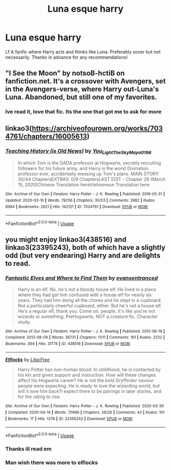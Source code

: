 #+TITLE: Luna esque harry

* Luna esque harry
:PROPERTIES:
:Author: FadedOnly
:Score: 9
:DateUnix: 1595243842.0
:DateShort: 2020-Jul-20
:FlairText: Request
:END:
Lf A fanfic where Harry acts and thinks like Luna. Preferably xover but not necessarily. Thanks in advance for any recommendations!


** "I See the Moon" by notsoB-hctiB on fanfiction.net. It's a crossover with Avengers, set in the Avengers-verse, where Harry out-Luna's Luna. Abandoned, but still one of my favorites.
:PROPERTIES:
:Author: DinoAnkylosaurus
:Score: 5
:DateUnix: 1595244569.0
:DateShort: 2020-Jul-20
:END:

*** Ive read it, love that fic. Its the one that got me to ask for more
:PROPERTIES:
:Author: FadedOnly
:Score: 1
:DateUnix: 1595244879.0
:DateShort: 2020-Jul-20
:END:


** linkao3([[https://archiveofourown.org/works/7034761/chapters/16005613]])
:PROPERTIES:
:Author: Llolola
:Score: 4
:DateUnix: 1595252219.0
:DateShort: 2020-Jul-20
:END:

*** [[https://archiveofourown.org/works/7034761][*/Teaching History (is Old News)/*]] by [[https://www.archiveofourown.org/users/You_Light_The_Sky/pseuds/You_Light_The_Sky/users/Maya_0196/pseuds/Maya_0196][/You_Light_The_SkyMaya_0196/]]

#+begin_quote
  In which Tom is the DADA professor at Hogwarts, secretly recruiting followers for his future army, and Harry is the worst Divination professor ever, accidentally messing up Tom's plans. MAIN STORY: 30/44 ChaptersEXTRAS: 0/9 ChaptersLAST EDIT - Chapter 29 (March 15, 2020)Chinese Translation hereVietnamese Translation here
#+end_quote

^{/Site/:} ^{Archive} ^{of} ^{Our} ^{Own} ^{*|*} ^{/Fandom/:} ^{Harry} ^{Potter} ^{-} ^{J.} ^{K.} ^{Rowling} ^{*|*} ^{/Published/:} ^{2016-05-31} ^{*|*} ^{/Updated/:} ^{2020-03-16} ^{*|*} ^{/Words/:} ^{79256} ^{*|*} ^{/Chapters/:} ^{30/53} ^{*|*} ^{/Comments/:} ^{2882} ^{*|*} ^{/Kudos/:} ^{8984} ^{*|*} ^{/Bookmarks/:} ^{2621} ^{*|*} ^{/Hits/:} ^{142121} ^{*|*} ^{/ID/:} ^{7034761} ^{*|*} ^{/Download/:} ^{[[https://archiveofourown.org/downloads/7034761/Teaching%20History%20is%20Old.epub?updated_at=1594334526][EPUB]]} ^{or} ^{[[https://archiveofourown.org/downloads/7034761/Teaching%20History%20is%20Old.mobi?updated_at=1594334526][MOBI]]}

--------------

*FanfictionBot*^{2.0.0-beta} | [[https://github.com/tusing/reddit-ffn-bot/wiki/Usage][Usage]]
:PROPERTIES:
:Author: FanfictionBot
:Score: 1
:DateUnix: 1595252239.0
:DateShort: 2020-Jul-20
:END:


** you might enjoy linkao3(438516) and linkao3(23395243), both of which have a slightly odd (but very endearing) Harry and are delights to read.
:PROPERTIES:
:Author: BlueJFisher
:Score: 3
:DateUnix: 1595265100.0
:DateShort: 2020-Jul-20
:END:

*** [[https://archiveofourown.org/works/438516][*/Fantastic Elves and Where to Find Them/*]] by [[https://www.archiveofourown.org/users/evansentranced/pseuds/evansentranced][/evansentranced/]]

#+begin_quote
  Harry is an elf. No, he's not a bloody house elf. He lived in a place where they had got him confused with a house elf for nearly six years. They had him doing all the chores and he slept in a cupboard. Not a particularly cheerful cupboard, either. But he's not a house elf. He's a regular elf, thank you. Come on, people. It's like you're not wizards or something. PreHogwarts, NOT a creature fic. Character study.
#+end_quote

^{/Site/:} ^{Archive} ^{of} ^{Our} ^{Own} ^{*|*} ^{/Fandom/:} ^{Harry} ^{Potter} ^{-} ^{J.} ^{K.} ^{Rowling} ^{*|*} ^{/Published/:} ^{2012-06-19} ^{*|*} ^{/Completed/:} ^{2012-08-09} ^{*|*} ^{/Words/:} ^{36731} ^{*|*} ^{/Chapters/:} ^{11/11} ^{*|*} ^{/Comments/:} ^{161} ^{*|*} ^{/Kudos/:} ^{2232} ^{*|*} ^{/Bookmarks/:} ^{394} ^{*|*} ^{/Hits/:} ^{31774} ^{*|*} ^{/ID/:} ^{438516} ^{*|*} ^{/Download/:} ^{[[https://archiveofourown.org/downloads/438516/Fantastic%20Elves%20and.epub?updated_at=1387608269][EPUB]]} ^{or} ^{[[https://archiveofourown.org/downloads/438516/Fantastic%20Elves%20and.mobi?updated_at=1387608269][MOBI]]}

--------------

[[https://archiveofourown.org/works/23395243][*/Elflocks/*]] by [[https://www.archiveofourown.org/users/LilacFree/pseuds/LilacFree][/LilacFree/]]

#+begin_quote
  Harry Potter has non-human blood. In childhood, he is contacted by his kin and given support and instruction. How will these changes affect his Hogwarts career? He is not the bold Gryffindor saviour people were expecting. He is ready to love the wizarding world, but will it love him back?I expect there to be pairings in later stories, and for the rating to rise.
#+end_quote

^{/Site/:} ^{Archive} ^{of} ^{Our} ^{Own} ^{*|*} ^{/Fandom/:} ^{Harry} ^{Potter} ^{-} ^{J.} ^{K.} ^{Rowling} ^{*|*} ^{/Published/:} ^{2020-03-30} ^{*|*} ^{/Completed/:} ^{2020-04-19} ^{*|*} ^{/Words/:} ^{70986} ^{*|*} ^{/Chapters/:} ^{26/26} ^{*|*} ^{/Comments/:} ^{42} ^{*|*} ^{/Kudos/:} ^{101} ^{*|*} ^{/Bookmarks/:} ^{17} ^{*|*} ^{/Hits/:} ^{1378} ^{*|*} ^{/ID/:} ^{23395243} ^{*|*} ^{/Download/:} ^{[[https://archiveofourown.org/downloads/23395243/Elflocks.epub?updated_at=1590009045][EPUB]]} ^{or} ^{[[https://archiveofourown.org/downloads/23395243/Elflocks.mobi?updated_at=1590009045][MOBI]]}

--------------

*FanfictionBot*^{2.0.0-beta} | [[https://github.com/tusing/reddit-ffn-bot/wiki/Usage][Usage]]
:PROPERTIES:
:Author: FanfictionBot
:Score: 2
:DateUnix: 1595265118.0
:DateShort: 2020-Jul-20
:END:


*** Thanks ill read em
:PROPERTIES:
:Author: FadedOnly
:Score: 2
:DateUnix: 1595321343.0
:DateShort: 2020-Jul-21
:END:


*** Man wish there was more to elflocks
:PROPERTIES:
:Author: justjustin2300
:Score: 1
:DateUnix: 1595374382.0
:DateShort: 2020-Jul-22
:END:
